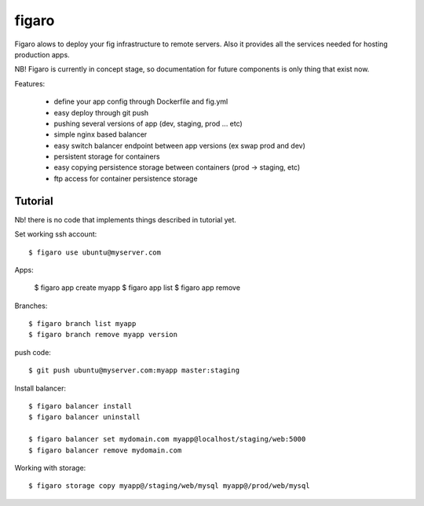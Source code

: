 figaro
======

Figaro alows to deploy your fig infrastructure to remote servers. Also it
provides all the services needed for hosting production apps.

NB! Figaro is currently in concept stage, so documentation for future components is only thing that exist now.

Features:

 - define your app config through Dockerfile and fig.yml
 - easy deploy through git push
 - pushing several versions of app (dev, staging, prod ... etc)
 - simple nginx based balancer
 - easy switch balancer endpoint between app versions (ex swap prod and dev)
 - persistent storage for containers
 - easy copying persistence storage between containers (prod -> staging, etc)
 - ftp access for container persistence storage

Tutorial
----------

Nb! there is no code that implements things described in tutorial yet.

Set working ssh account::

    $ figaro use ubuntu@myserver.com

Apps:

    $ figaro app create myapp
    $ figaro app list
    $ figaro app remove

Branches::

    $ figaro branch list myapp
    $ figaro branch remove myapp version

push code::

    $ git push ubuntu@myserver.com:myapp master:staging

Install balancer::

    $ figaro balancer install
    $ figaro balancer uninstall

    $ figaro balancer set mydomain.com myapp@localhost/staging/web:5000
    $ figaro balancer remove mydomain.com

Working with storage::

    $ figaro storage copy myapp@/staging/web/mysql myapp@/prod/web/mysql





